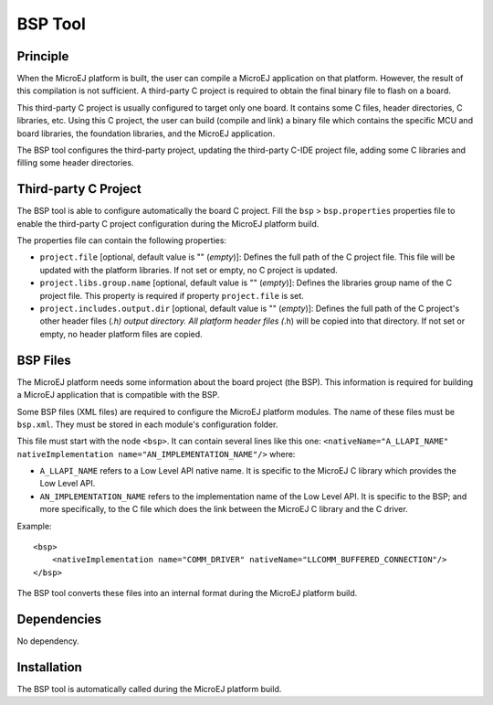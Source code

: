 BSP Tool
========


Principle
---------

When the MicroEJ platform is built, the user can compile a MicroEJ
application on that platform. However, the result of this compilation is
not sufficient. A third-party C project is required to obtain the final
binary file to flash on a board.

This third-party C project is usually configured to target only one
board. It contains some C files, header directories, C libraries, etc.
Using this C project, the user can build (compile and link) a binary
file which contains the specific MCU and board libraries, the foundation
libraries, and the MicroEJ application.

The BSP tool configures the third-party project, updating the
third-party C-IDE project file, adding some C libraries and filling some
header directories.


Third-party C Project
---------------------

The BSP tool is able to configure automatically the board C project.
Fill the ``bsp`` > ``bsp.properties`` properties file to enable the
third-party C project configuration during the MicroEJ platform build.

The properties file can contain the following properties:

-  ``project.file`` [optional, default value is "" (*empty*)]: Defines
   the full path of the C project file. This file will be updated with
   the platform libraries. If not set or empty, no C project is updated.

-  ``project.libs.group.name`` [optional, default value is ""
   (*empty*)]: Defines the libraries group name of the C project file.
   This property is required if property ``project.file`` is set.

-  ``project.includes.output.dir`` [optional, default value is ""
   (*empty*)]: Defines the full path of the C project's other header
   files (*.h) output directory. All platform header files (*.h) will be
   copied into that directory. If not set or empty, no header platform
   files are copied.


.. _section_bsp_xml:

BSP Files
---------

The MicroEJ platform needs some information about the board project (the
BSP). This information is required for building a MicroEJ application
that is compatible with the BSP.

Some BSP files (XML files) are required to configure the MicroEJ
platform modules. The name of these files must be ``bsp.xml``. They must
be stored in each module's configuration folder.

This file must start with the node ``<bsp>``. It can contain several
lines like this one:
``<nativeName="A_LLAPI_NAME" nativeImplementation name="AN_IMPLEMENTATION_NAME"/>``
where:

-  ``A_LLAPI_NAME`` refers to a Low Level API native name. It is
   specific to the MicroEJ C library which provides the Low Level API.

-  ``AN_IMPLEMENTATION_NAME`` refers to the implementation name of the
   Low Level API. It is specific to the BSP; and more specifically, to
   the C file which does the link between the MicroEJ C library and the
   C driver.

Example:

::

   <bsp>
       <nativeImplementation name="COMM_DRIVER" nativeName="LLCOMM_BUFFERED_CONNECTION"/>
   </bsp>

The BSP tool converts these files into an internal format during the
MicroEJ platform build.


Dependencies
------------

No dependency.


.. _section_bsp_installation:

Installation
------------

The BSP tool is automatically called during the MicroEJ platform build.

..
   | Copyright 2008-2020, MicroEJ Corp. Content in this space is free 
   for read and redistribute. Except if otherwise stated, modification 
   is subject to MicroEJ Corp prior approval.
   | MicroEJ is a trademark of MicroEJ Corp. All other trademarks and 
   copyrights are the property of their respective owners.
